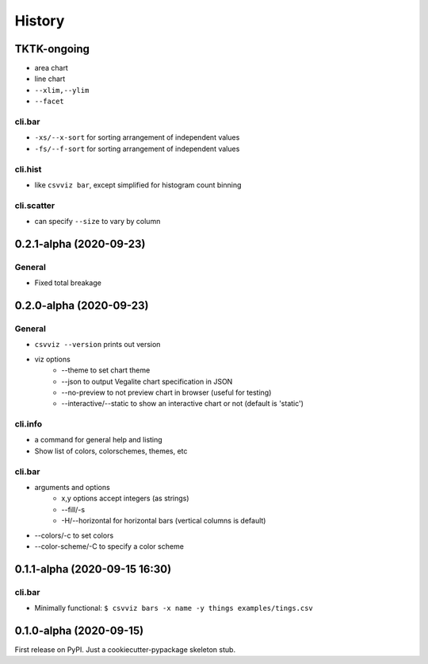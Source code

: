 =======
History
=======

TKTK-ongoing
------------

- area chart
- line chart

- ``--xlim,--ylim``
- ``--facet``

cli.bar
^^^^^^^
- ``-xs/--x-sort`` for sorting arrangement of independent values
- ``-fs/--f-sort`` for sorting arrangement of independent values


cli.hist
^^^^^^^^

- like ``csvviz bar``, except simplified for histogram count binning

cli.scatter
^^^^^^^^^^^
- can specify ``--size`` to vary by column

0.2.1-alpha (2020-09-23)
------------------------


General
^^^^^^^
- Fixed total breakage




0.2.0-alpha (2020-09-23)
------------------------

General
^^^^^^^

- ``csvviz --version`` prints out version
- viz options
    - --theme to set chart theme
    - --json to output Vegalite chart specification in JSON
    - --no-preview to not preview chart in browser (useful for testing)
    - --interactive/--static to show an interactive chart or not (default is 'static')

cli.info
^^^^^^^^

- a command for general help and listing
- Show list of colors, colorschemes, themes, etc


cli.bar
^^^^^^^

- arguments and options
    - x,y options accept integers (as strings)
    - --fill/-s
    - -H/--horizontal for horizontal bars (vertical columns is default)

- --colors/-c to set colors
- --color-scheme/-C to specify a color scheme




0.1.1-alpha (2020-09-15 16:30)
------------------------------

cli.bar
^^^^^^^

- Minimally functional: ``$ csvviz bars -x name -y things examples/tings.csv``



0.1.0-alpha (2020-09-15)
------------------------

First release on PyPI. Just a cookiecutter-pypackage skeleton stub.


